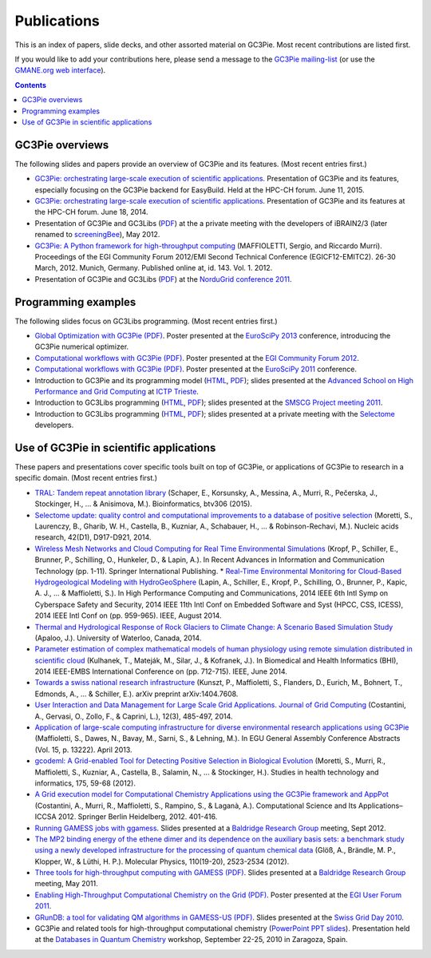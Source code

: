 .. Hey Emacs, this is -*- rst -*-

   This file follows reStructuredText markup syntax; see
   http://docutils.sf.net/rst.html for more information.


Publications
=============

This is an index of papers, slide decks, and other assorted material
on GC3Pie. Most recent contributions are listed first.

If you would like to add your contributions here, please send a
message to the `GC3Pie mailing-list <mailto:gc3pie@googlegroups.com>`_
(or use the `GMANE.org web interface
<http://dir.gmane.org/gmane.comp.python.gc3pie>`_).

.. contents::


GC3Pie overviews
----------------

The following slides and papers provide an overview of GC3Pie and its
features. (Most recent entries first.)

* `GC3Pie: orchestrating large-scale execution of scientific applications <http://gc3pie.googlecode.com/svn/wiki/slides/hpc-ch.2015-06-11/slides.pdf>`_. Presentation of GC3Pie and its features, especially focusing on the GC3Pie backend for EasyBuild. Held at the HPC-CH forum. June 11, 2015.
* `GC3Pie: orchestrating large-scale execution of scientific applications <http://gc3pie.googlecode.com/svn/wiki/slides/hpc-ch.2014-06-18/gc3pie.pdf>`_. Presentation of GC3Pie and its features at the HPC-CH forum. June 18, 2014.
* Presentation of GC3Pie and GC3Libs (`PDF <http://gc3pie.googlecode.com/svn/wiki/slides/iBRAIN2-2012.05/talk.pdf>`_) at the a private meeting with the developers of iBRAIN2/3 (later renamed to `screeningBee <http://screeningbee.sourceforge.net/doku.php>`_), May 2012.
* `GC3Pie: A Python framework for high-throughput computing <http://pos.sissa.it/cgi-bin/reader/conf.cgi?confid=162>`_ (MAFFIOLETTI, Sergio, and Riccardo Murri). Proceedings of the EGI Community Forum 2012/EMI Second Technical Conference (EGICF12-EMITC2). 26-30 March, 2012. Munich, Germany. Published online at, id. 143. Vol. 1. 2012.
* Presentation of GC3Pie and GC3Libs (`PDF <http://gc3pie.googlecode.com/svn/wiki/slides/ng2011-2011.05/gc3pie-ng2011.pdf>`_) at the `NorduGrid conference 2011 <http://indico.hep.lu.se/conferenceDisplay.py?confId=1047>`_.


Programming examples
--------------------

The following slides focus on GC3Libs programming. (Most recent
entries first.)

* `Global Optimization with GC3Pie (PDF) <http://gc3pie.googlecode.com/svn/wiki/posters/euroscipy2011/gc3pie-euroscipy2013.pdf>`_.  Poster presented at the `EuroSciPy 2013 <http://www.euroscipy.org/conference/euroscipy2013>`_ conference, introducing the GC3Pie numerical optimizer.
* `Computational workflows with GC3Pie (PDF) <http://gc3pie.googlecode.com/svn/wiki/posters/egi-community-forum-2012/gc3pieegi2012.pdf>`_.  Poster presented at the `EGI Community Forum 2012 <http://cf2012.egi.eu/>`_.
* `Computational workflows with GC3Pie (PDF) <http://gc3pie.googlecode.com/svn/wiki/posters/euroscipy2011/gc3pie-euroscipy2011.pdf>`_.  Poster presented at the `EuroSciPy 2011 <http://www.euroscipy.org/conference/euroscipy2011>`_ conference.
* Introduction to GC3Pie and its programming model (`HTML <http://gc3pie.googlecode.com/svn/wiki/slides/grid-school-trieste-2011.04/trieste.html>`_, `PDF <http://gc3pie.googlecode.com/svn/wiki/slides/grid-school-trieste-2011.04/trieste.pdf>`_); slides presented at the `Advanced School on High Performance and Grid Computing <http://cdsagenda5.ictp.trieste.it/full_display.php?ida=a10135>`_ at `ICTP Trieste <http://www.ictp.it>`_.
* Introduction to GC3Libs programming (`HTML <http://gc3pie.googlecode.com/svn/wiki/slides/smscg-meeting-2011.03/lausanne.html>`_, `PDF <http://gc3pie.googlecode.com/svn/wiki/slides/smscg-meeting-2011.03/lausanne.pdf>`_); slides presented at the `SMSCG Project meeting 2011 <http://www.smscg.ch/WP/management/meetings/>`_.
* Introduction to GC3Libs programming (`HTML <http://gc3pie.googlecode.com/svn/wiki/slides/selectome-lausanne-2011.02/lausanne.html>`_, `PDF <http://gc3pie.googlecode.com/svn/wiki/slides/selectome-lausanne-2011.02/lausanne.pdf>`_); slides presented at a private meeting with the `Selectome <http://wiki.isb-sib.ch/grid-selectome/>`_ developers.


Use of GC3Pie in scientific applications
----------------------------------------

These papers and presentations cover specific tools built on top of
GC3Pie, or applications of GC3Pie to research in a specific domain.
(Most recent entries first.)

* `TRAL: Tandem repeat annotation library <http://bioinformatics.oxfordjournals.org/content/early/2015/05/17/bioinformatics.btv306.short>`_ (Schaper, E., Korsunsky, A., Messina, A., Murri, R., Pečerska, J., Stockinger, H., ... & Anisimova, M.). Bioinformatics, btv306 (2015).
* `Selectome update: quality control and computational improvements to a database of positive selection <http://nar.oxfordjournals.org/content/42/D1/D917.short>`_ (Moretti, S., Laurenczy, B., Gharib, W. H., Castella, B., Kuzniar, A., Schabauer, H., ... & Robinson-Rechavi, M.). Nucleic acids research, 42(D1), D917-D921, 2014.
* `Wireless Mesh Networks and Cloud Computing for Real Time Environmental Simulations <http://link.springer.com/chapter/10.1007/978-3-319-06538-0_1>`_ (Kropf, P., Schiller, E., Brunner, P., Schilling, O., Hunkeler, D., & Lapin, A.). In Recent Advances in Information and Communication Technology (pp. 1-11). Springer International Publishing.
  *  `Real-Time Environmental Monitoring for Cloud-Based Hydrogeological Modeling with HydroGeoSphere <http://ieeexplore.ieee.org/xpls/abs_all.jsp?arnumber=7056861>`_ (Lapin, A., Schiller, E., Kropf, P., Schilling, O., Brunner, P., Kapic, A. J., ... & Maffioletti, S.). In High Performance Computing and Communications, 2014 IEEE 6th Intl Symp on Cyberspace Safety and Security, 2014 IEEE 11th Intl Conf on Embedded Software and Syst (HPCC, CSS, ICESS), 2014 IEEE Intl Conf on (pp. 959-965). IEEE, August 2014.
* `Thermal and Hydrological Response of Rock Glaciers to Climate Change: A Scenario Based Simulation Study <https://uwspace.uwaterloo.ca/handle/10012/8142>`_ (Apaloo, J.). University of Waterloo, Canada, 2014.
* `Parameter estimation of complex mathematical models of human physiology using remote simulation distributed in scientific cloud <http://ieeexplore.ieee.org/xpls/abs_all.jsp?arnumber=6864463>`_ (Kulhanek, T., Mateják, M., Silar, J., & Kofranek, J.). In Biomedical and Health Informatics (BHI), 2014 IEEE-EMBS International Conference on (pp. 712-715). IEEE, June 2014.
* `Towards a swiss national research infrastructure <http://arxiv.org/pdf/1404.7608>`_ (Kunszt, P., Maffioletti, S., Flanders, D., Eurich, M., Bohnert, T., Edmonds, A., ... & Schiller, E.). arXiv preprint arXiv:1404.7608.
* `User Interaction and Data Management for Large Scale Grid Applications. Journal of Grid Computing <http://link.springer.com/article/10.1007/s10723-014-9300-0>`_ (Costantini, A., Gervasi, O., Zollo, F., & Caprini, L.), 12(3), 485-497, 2014.
* `Application of large-scale computing infrastructure for diverse environmental research applications using GC3Pie <http://adsabs.harvard.edu/abs/2013EGUGA..1513222M>`_ (Maffioletti, S., Dawes, N., Bavay, M., Sarni, S., & Lehning, M.). In EGU General Assembly Conference Abstracts (Vol. 15, p. 13222). April 2013.
* `gcodeml: A Grid-enabled Tool for Detecting Positive Selection in Biological Evolution <http://arxiv.org/pdf/1203.3092>`_ (Moretti, S., Murri, R., Maffioletti, S., Kuzniar, A., Castella, B., Salamin, N., ... & Stockinger, H.). Studies in health technology and informatics, 175, 59-68 (2012).
* `A Grid execution model for Computational Chemistry Applications using the GC3Pie framework and AppPot <http://link.springer.com/content/pdf/10.1007/978-3-642-31125-3_31.pdf>`_ (Costantini, A., Murri, R., Maffioletti, S., Rampino, S., & Laganà, A.). Computational Science and Its Applications–ICCSA 2012. Springer Berlin Heidelberg, 2012. 401-416.
* `Running GAMESS jobs with ggamess <http://gc3pie.googlecode.com/svn/wiki/slides/kb2011.09/ggames.pdf>`_. Slides presented at a `Baldridge Research Group <http://www.oci.uzh.ch/group.pages/baldridge/index.php>`_ meeting, Sept 2012.
* `The MP2 binding energy of the ethene dimer and its dependence on the auxiliary basis sets: a benchmark study using a newly developed infrastructure for the processing of quantum chemical data <http://www.tandfonline.com/doi/abs/10.1080/00268976.2012.708793>`_ (Glöß, A., Brändle, M. P., Klopper, W., & Lüthi, H. P.). Molecular Physics, 110(19-20), 2523-2534 (2012).
* `Three tools for high-throughput computing with GAMESS (PDF) <http://gc3pie.googlecode.com/svn/wiki/slides/kb2011.05/gc3pie-for-compchem.pdf>`_. Slides presented at a `Baldridge Research Group <http://www.oci.uzh.ch/group.pages/baldridge/index.php>`_ meeting, May 2011.
* `Enabling High-Throughput Computational Chemistry on the Grid (PDF) <http://gc3pie.googlecode.com/svn/wiki/posters/egi-user-forum-2011/GC3Pie_EGI-UF2011.pdf>`_.  Poster presented at the `EGI User Forum 2011 <http://uf2011.egi.eu/>`_.
* `GRunDB: a tool for validating QM algorithms in GAMESS-US (PDF) <http://gc3pie.googlecode.com/svn/wiki/slides/sgd2010/grundb.pdf>`_. Slides presented at the `Swiss Grid Day 2010 <http://www.swing-grid.ch/event/242148-swiss-grid-day-2010>`_.
* GC3Pie and related tools for high-throughput computational chemistry (`PowerPoint PPT slides <http://gc3pie.googlecode.com/svn/wiki/slides/zcam-zaragoza-2010.09/ZCAM_workshop_20100923_final.pptm>`_). Presentation held at the `Databases in Quantum Chemistry <http://neptuno.unizar.es/events/qcdatabases2010/>`_ workshop, September 22-25, 2010 in Zaragoza, Spain.
